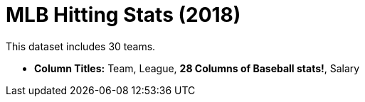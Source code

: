 = MLB Hitting Stats (2018)

This dataset includes 30 teams.

- *Column Titles:*  Team, League, *28 Columns of Baseball stats!*, Salary

